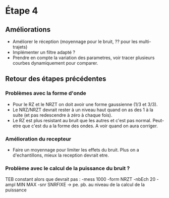 * Étape 4

** Améliorations

- Améliorer le réception (moyennage pour le bruit, ?? pour les multi-trajets)
- Implémenter un filtre adapté ?
- Prendre en compte la variation des parametres, voir tracer plusieurs courbes dynamiquement pour comparer.

** Retour des étapes précédentes

*** Problèmes avec la forme d'onde 
- Pour le RZ et le NRZT on doit avoir une forme gaussienne (1/3 et 3/3).
- Le NRZ/NRZT devrait rester à un niveau haut quand on as des 1 à la suite (et pas redescendre à zéro à chaque fois).
- Le RZ est plus resistant au bruit que les autres et c'est pas normal. Peut-etre que c'est du a la forme des ondes. A voir quand on aura corriger.

*** Amélioration du recepteur
- Faire un moyennage pour limiter les effets du bruit. Plus on a d'echantillons, mieux la reception devrait etre.

*** Problème avec le calcul de la puissance du bruit ?
TEB constant alors que devrait pas : -mess 1000 -form NRZT -nbEch 20 -ampl MIN MAX -snr SNRFIXE
-> pe. pb. au niveau de la calcul de la puissance
